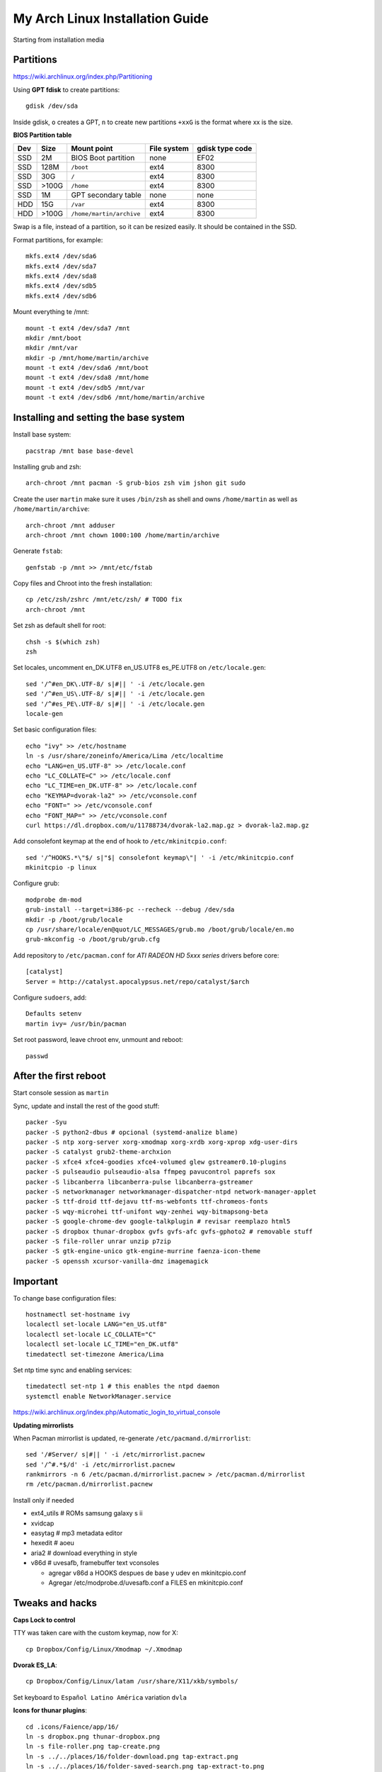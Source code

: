 My Arch Linux Installation Guide
================================
Starting from installation media

Partitions
----------
https://wiki.archlinux.org/index.php/Partitioning

Using **GPT fdisk** to create partitions::

  gdisk /dev/sda

Inside gdisk, ``o`` creates a GPT, ``n`` to create new partitions ``+xxG`` is
the format where xx is the size.

**BIOS Partition table**

+-----+-------+--------------------------+-------------+-----------------+
| Dev |  Size | Mount point              | File system | gdisk type code |
+=====+=======+==========================+=============+=================+
| SSD |    2M | BIOS Boot partition      | none        | EF02            |
+-----+-------+--------------------------+-------------+-----------------+
| SSD |  128M | ``/boot``                | ext4        | 8300            |
+-----+-------+--------------------------+-------------+-----------------+
| SSD |   30G | ``/``                    | ext4        | 8300            |
+-----+-------+--------------------------+-------------+-----------------+
| SSD | >100G | ``/home``                | ext4        | 8300            |
+-----+-------+--------------------------+-------------+-----------------+
| SSD |    1M | GPT secondary table      | none        | none            |
+-----+-------+--------------------------+-------------+-----------------+
| HDD |   15G | ``/var``                 | ext4        | 8300            |
+-----+-------+--------------------------+-------------+-----------------+
| HDD | >100G | ``/home/martin/archive`` | ext4        | 8300            |
+-----+-------+--------------------------+-------------+-----------------+

Swap is a file, instead of a partition, so it can be resized easily. It should
be contained in the SSD.

Format partitions, for example::

  mkfs.ext4 /dev/sda6
  mkfs.ext4 /dev/sda7
  mkfs.ext4 /dev/sda8
  mkfs.ext4 /dev/sdb5
  mkfs.ext4 /dev/sdb6

Mount everything te /mnt::

  mount -t ext4 /dev/sda7 /mnt
  mkdir /mnt/boot
  mkdir /mnt/var
  mkdir -p /mnt/home/martin/archive
  mount -t ext4 /dev/sda6 /mnt/boot
  mount -t ext4 /dev/sda8 /mnt/home
  mount -t ext4 /dev/sdb5 /mnt/var
  mount -t ext4 /dev/sdb6 /mnt/home/martin/archive

Installing and setting the base system
--------------------------------------

Install base system::

  pacstrap /mnt base base-devel

Installing grub and zsh::

  arch-chroot /mnt pacman -S grub-bios zsh vim jshon git sudo

Create the user ``martin`` make sure it uses ``/bin/zsh`` as shell  and owns
``/home/martin`` as well as ``/home/martin/archive``::

  arch-chroot /mnt adduser
  arch-chroot /mnt chown 1000:100 /home/martin/archive

Generate ``fstab``::

  genfstab -p /mnt >> /mnt/etc/fstab

Copy files and Chroot into the fresh installation::

  cp /etc/zsh/zshrc /mnt/etc/zsh/ # TODO fix
  arch-chroot /mnt

Set zsh as default shell for root::

  chsh -s $(which zsh)
  zsh

Set locales, uncomment en_DK.UTF8 en_US.UTF8 es_PE.UTF8 on ``/etc/locale.gen``::

  sed '/^#en_DK\.UTF-8/ s|#|| ' -i /etc/locale.gen
  sed '/^#en_US\.UTF-8/ s|#|| ' -i /etc/locale.gen
  sed '/^#es_PE\.UTF-8/ s|#|| ' -i /etc/locale.gen
  locale-gen

Set basic configuration files::

  echo "ivy" >> /etc/hostname
  ln -s /usr/share/zoneinfo/America/Lima /etc/localtime
  echo "LANG=en_US.UTF-8" >> /etc/locale.conf
  echo "LC_COLLATE=C" >> /etc/locale.conf
  echo "LC_TIME=en_DK.UTF-8" >> /etc/locale.conf
  echo "KEYMAP=dvorak-la2" >> /etc/vconsole.conf
  echo "FONT=" >> /etc/vconsole.conf
  echo "FONT_MAP=" >> /etc/vconsole.conf
  curl https://dl.dropbox.com/u/11788734/dvorak-la2.map.gz > dvorak-la2.map.gz

Add consolefont keymap at the end of hook to ``/etc/mkinitcpio.conf``::

  sed '/^HOOKS.*\"$/ s|"$| consolefont keymap\"| ' -i /etc/mkinitcpio.conf
  mkinitcpio -p linux

Configure grub::

  modprobe dm-mod
  grub-install --target=i386-pc --recheck --debug /dev/sda
  mkdir -p /boot/grub/locale
  cp /usr/share/locale/en@quot/LC_MESSAGES/grub.mo /boot/grub/locale/en.mo
  grub-mkconfig -o /boot/grub/grub.cfg

Add repository to ``/etc/pacman.conf`` for *ATI RADEON HD 5xxx series* drivers
before core::

  [catalyst]
  Server = http://catalyst.apocalypsus.net/repo/catalyst/$arch

Configure ``sudoers``, add::

  Defaults setenv
  martin ivy= /usr/bin/pacman

Set root password, leave chroot env, unmount and reboot::

  passwd

After the first reboot
----------------------

Start console session as ``martin``

Sync, update and install the rest of the good stuff::

  packer -Syu
  packer -S python2-dbus # opcional (systemd-analize blame)
  packer -S ntp xorg-server xorg-xmodmap xorg-xrdb xorg-xprop xdg-user-dirs
  packer -S catalyst grub2-theme-archxion
  packer -S xfce4 xfce4-goodies xfce4-volumed glew gstreamer0.10-plugins
  packer -S pulseaudio pulseaudio-alsa ffmpeg pavucontrol paprefs sox
  packer -S libcanberra libcanberra-pulse libcanberra-gstreamer
  packer -S networkmanager networkmanager-dispatcher-ntpd network-manager-applet
  packer -S ttf-droid ttf-dejavu ttf-ms-webfonts ttf-chromeos-fonts
  packer -S wqy-microhei ttf-unifont wqy-zenhei wqy-bitmapsong-beta
  packer -S google-chrome-dev google-talkplugin # revisar reemplazo html5
  packer -S dropbox thunar-dropbox gvfs gvfs-afc gvfs-gphoto2 # removable stuff
  packer -S file-roller unrar unzip p7zip
  packer -S gtk-engine-unico gtk-engine-murrine faenza-icon-theme
  packer -S openssh xcursor-vanilla-dmz imagemagick


Important
---------

To change base configuration files::

  hostnamectl set-hostname ivy
  localectl set-locale LANG="en_US.utf8"
  localectl set-locale LC_COLLATE="C"
  localectl set-locale LC_TIME="en_DK.utf8"
  timedatectl set-timezone America/Lima

Set ntp time sync and enabling services::

  timedatectl set-ntp 1 # this enables the ntpd daemon
  systemctl enable NetworkManager.service

https://wiki.archlinux.org/index.php/Automatic_login_to_virtual_console

**Updating mirrorlists**

When Pacman mirrorlist is updated, re-generate ``/etc/pacmand.d/mirrorlist``::

  sed '/#Server/ s|#|| ' -i /etc/mirrorlist.pacnew
  sed '/^#.*$/d' -i /etc/mirrorlist.pacnew
  rankmirrors -n 6 /etc/pacman.d/mirrorlist.pacnew > /etc/pacman.d/mirrorlist
  rm /etc/pacman.d/mirrorlist.pacnew

Install only if needed

* ext4_utils # ROMs samsung galaxy s ii
* xvidcap
* easytag # mp3 metadata editor
* hexedit # aoeu
* aria2 # download everything in style
* v86d # uvesafb, framebuffer text vconsoles

  * agregar v86d a HOOKS despues de base y udev en mkinitcpio.conf
  * Agregar /etc/modprobe.d/uvesafb.conf a FILES en mkinitcpio.conf

Tweaks and hacks
----------------

**Caps Lock to control**

TTY was taken care with the custom keymap, now for X::

  cp Dropbox/Config/Linux/Xmodmap ~/.Xmodmap

**Dvorak ES_LA**::

  cp Dropbox/Config/Linux/latam /usr/share/X11/xkb/symbols/

Set keyboard to ``Español Latino América`` variation ``dvla``

**Icons for thunar plugins**::

  cd .icons/Faience/app/16/
  ln -s dropbox.png thunar-dropbox.png
  ln -s file-roller.png tap-create.png
  ln -s ../../places/16/folder-download.png tap-extract.png
  ln -s ../../places/16/folder-saved-search.png tap-extract-to.png

**User home directories**

Create the needed directoties, make sure ``xdg-user-dirs`` is installed and
edit the file ``.config/user-dirs.dirs`` as needed.

**Fix fonts for some applications**::

  gconftool-2 --set --type string /desktop/gnome/interface/font_name Arimo
  gconftool-2 --set --type string \
    /desktop/gnome/interface/monospace_font_name Cousine

**Fix google chrome with preferred applications**

Make sure ``xorg-xprop`` is installed::

  cp /usr/share/applications/google-chrome.desktop ~/.local/share/xfce4/helpers/

Make the following changes::

  Type=X-XFCE-Helper
  X-XFCE-Category=WebBrowser
  X-XFCE-Commands=/opt/google/chrome/google-chrome
  X-XFCE-CommandsWithParameter=/opt/google/chrome/google-chrome “%s”.

**Sound control keys on Xfce**

Settings » Settings Editor » xfce-mixer

* Set ``active-card`` to the same value as ``sound-card``

**Event sounds for Xfce**

Settings » Appearance » Settings

* Activate ``Enable event sounds`` and ``Enable input feedback sounds``

Settings » Settings Editor » xsettings » net

* Set ``SoundThemeName`` to ``Fresh and Clean``

**Android-sdk**

Needed libs from ``multilib``::

  packer -S lib32-alsa-lib lib32-openal lib32-libstdc++5 lib32-libxv
  packer -S lib32-ncurses lib32-sdl lib32-zlib lib32-libxrandr lib32-libpulse
  packer -S lib32-alsa-plugins lib32-catalyst-utils

Packages keept locally
----------------------

* extra/grml-zsh-config **0.7.1-3**
* Equinox Evolution Light **1.50**
* Faience Icons **0.5.1**
* Faience Theme **0.5.3**

**Theme Faience**

murrine-statusbar::

  font_name = 9

murrine_separator_menu_item::

  xthickness = 2
  ythickness = 2
  contrast = 0.4

murrine-menu-item::

  xthickness = 3
  ythickness = 4

murrine-scrollbar::

  roundness = 2

**Theme greybird**

Cool separators::

  separatorstyle = 1

Scrollbars parameters::

  GtkScrollbar    ::slider-width         = 6
  GtkScrollbar    ::trough-border        = 1
  GtkScrollbar    ::has-backward-stepper = 0
  GtkScrollbar    ::has-forward-stepper  = 0

Scrollbar style::

  style "scrollbar"
  {
    bg[SELECTED]        = shade (0.6, @base_color)
    bg[ACTIVE]          = @base_color

    engine "murrine" {
      roundness         = 2
      gradient_shades   = {1.0,1.0,1.0,1.0}
      highlight_shade   = 1.0
      glow_shade        = 1.0
      reliefstyle       = 0
      gradient_colors   = FALSE
      lightborder_shade = 1.0
      lightborderstyle  = 0
      trough_shades     = { 1.3, 1.3}
      border_shades     = { 2.0, 2.0}
      contrast          = 0.0
    }
  }


**Unused Stuff**

Sync clock::

  ntpd -qg

Fix gtk themes for QT::

 gconftool-2 --set --type string /desktop/gnome/interface/gtk_theme greybird-git

